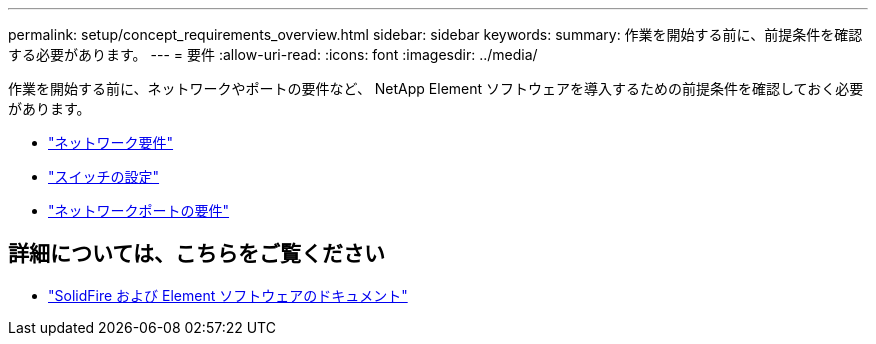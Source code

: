 ---
permalink: setup/concept_requirements_overview.html 
sidebar: sidebar 
keywords:  
summary: 作業を開始する前に、前提条件を確認する必要があります。 
---
= 要件
:allow-uri-read: 
:icons: font
:imagesdir: ../media/


[role="lead"]
作業を開始する前に、ネットワークやポートの要件など、 NetApp Element ソフトウェアを導入するための前提条件を確認しておく必要があります。

* link:../storage/concept_prereq_networking.html["ネットワーク要件"]
* link:../storage/concept_prereq_switch_configuration_for_solidfire_clusters.html["スイッチの設定"]
* link:../storage/reference_prereq_network_port_requirements.html["ネットワークポートの要件"]




== 詳細については、こちらをご覧ください

* https://docs.netapp.com/us-en/element-software/index.html["SolidFire および Element ソフトウェアのドキュメント"]

